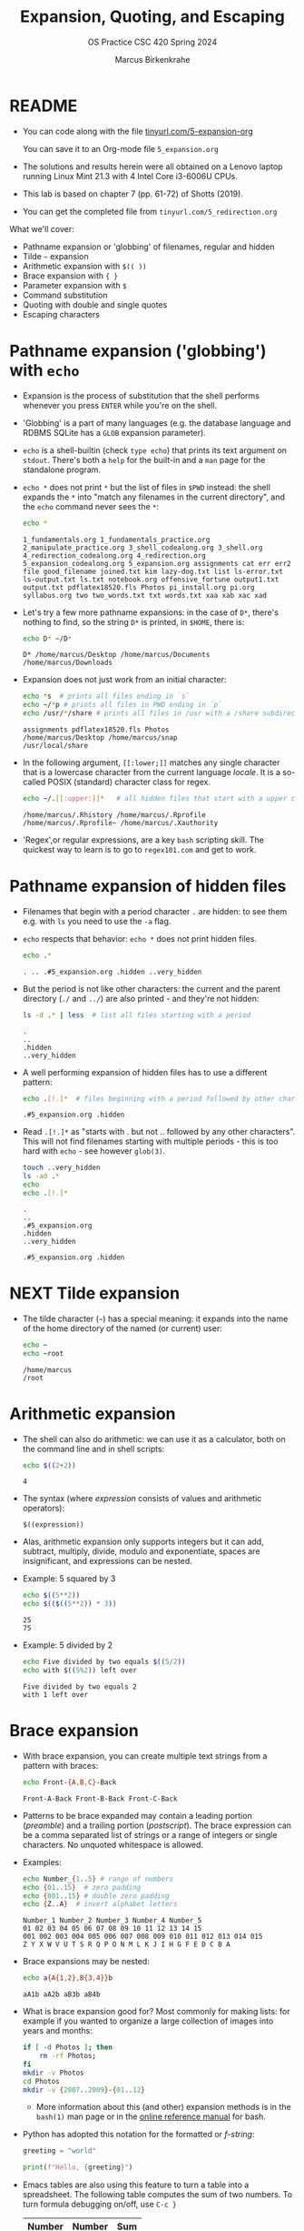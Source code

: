 #+TITLE:Expansion, Quoting, and Escaping
#+AUTHOR: Marcus Birkenkrahe
#+SUBTITLE:OS Practice CSC 420 Spring 2024
#+STARTUP:overview hideblocks indent
#+OPTIONS: toc:nil num:nil ^:nil
#+PROPERTY: header-args:bash :exports both :results output
* README

- You can code along with the file [[http://tinyurl.com/5-expansion-org][tinyurl.com/5-expansion-org]]

  You can save it to an Org-mode file ~5_expansion.org~

- The solutions and results herein were all obtained on a Lenovo
  laptop running Linux Mint 21.3 with 4 Intel Core i3-6006U CPUs.

- This lab is based on chapter 7 (pp. 61-72) of Shotts (2019).

- You can get the completed file from ~tinyurl.com/5_redirection.org~

What we'll cover:
- Pathname expansion or 'globbing' of filenames, regular and hidden
- Tilde =~= expansion
- Arithmetic expansion with =$(( ))=
- Brace expansion with ={ }=
- Parameter expansion with =$=
- Command substitution
- Quoting with double and single quotes
- Escaping characters
  
* Pathname expansion ('globbing') with =echo=

- Expansion is the process of substitution that the shell performs
  whenever you press ~ENTER~ while you're on the shell.

- 'Globbing' is a part of many languages (e.g. the database language
  and RDBMS SQLite has a =GLOB= expansion parameter).

- =echo= is a shell-builtin (check ~type echo~) that prints its text
  argument on =stdout=. There's both a =help= for the built-in and a =man=
  page for the standalone program. 

- ~echo *~ does not print =*= but the list of files in =$PWD= instead: the
  shell expands the =*= into "match any filenames in the current
  directory", and the =echo= command never sees the =*=:
  #+begin_src bash
    echo *
  #+end_src

  #+RESULTS:
  : 1_fundamentals.org 1_fundamentals_practice.org 2_manipulate_practice.org 3_shell_codealong.org 3_shell.org 4_redirection_codealong.org 4_redirection.org 5_expansion_codealong.org 5_expansion.org assignments cat err err2 file good_filename joined.txt kim lazy-dog.txt list ls-error.txt ls-output.txt ls.txt notebook.org offensive_fortune output1.txt output.txt pdflatex18520.fls Photos pi_install.org pi.org syllabus.org two two_words.txt txt words.txt xaa xab xac xad

- Let's try a few more pathname expansions: in the case of ~D*~, there's
  nothing to find, so the string ~D*~ is printed, in =$HOME=, there is:
  #+begin_src bash
    echo D* ~/D*
  #+end_src

  #+RESULTS:
  : D* /home/marcus/Desktop /home/marcus/Documents /home/marcus/Downloads

- Expansion does not just work from an initial character:
  #+begin_src bash
    echo *s  # prints all files ending in `s`
    echo ~/*p # prints all files in PWD ending in `p`
    echo /usr/*/share # prints all files in /usr with a /share subdirectory
  #+end_src  

  #+RESULTS:
  : assignments pdflatex18520.fls Photos
  : /home/marcus/Desktop /home/marcus/snap
  : /usr/local/share

- In the following argument, =[[:lower;]]= matches any single character
  that is a lowercase character from the current language /locale/. It
  is a so-called POSIX (standard) character class for regex.
  #+begin_src bash
    echo ~/.[[:upper:]]*   # all hidden files that start with a upper case char
  #+end_src

  #+RESULTS:
  : /home/marcus/.Rhistory /home/marcus/.Rprofile /home/marcus/.Rprofile~ /home/marcus/.Xauthority

- 'Regex',or regular expressions, are a key =bash= scripting skill. The
  quickest way to learn is to go to ~regex101.com~ and get to work.

* Pathname expansion of hidden files

- Filenames that begin with a period character =.= are hidden: to see
  them e.g. with =ls= you need to use the =-a= flag.
  
- =echo= respects that behavior: ~echo *~ does not print hidden files.
  #+begin_src bash
    echo .*
  #+end_src

  #+RESULTS:
  : . .. .#5_expansion.org .hidden ..very_hidden

- But the period is not like other characters: the current and the
  parent directory (=./= and =../=) are also printed - and they're not hidden:
  #+begin_src bash
    ls -d .* | less  # list all files starting with a period
  #+end_src

  #+RESULTS:
  : .
  : ..
  : .hidden
  : ..very_hidden
  
- A well performing expansion of hidden files has to use a different
  pattern:
  #+begin_src bash
    echo .[!.]*  # files beginning with a period followed by other characters
  #+end_src

  #+RESULTS:
  : .#5_expansion.org .hidden

- Read ~.[!.]*~ as "starts with . but not .. followed by any other
  characters". This will not find filenames starting with multiple
  periods - this is too hard with =echo= - see however =glob(3)=.
  #+begin_src bash
    touch ..very_hidden
    ls -ad .*
    echo
    echo .[!.]*
  #+end_src

  #+RESULTS:
  : .
  : ..
  : .#5_expansion.org
  : .hidden
  : ..very_hidden
  : 
  : .#5_expansion.org .hidden

* NEXT Tilde expansion

- The tilde character (=~=) has a special meaning: it expands into the
  name of the home directory of the named (or current) user:
  #+begin_src bash
    echo ~
    echo ~root
  #+end_src

  #+RESULTS:
  : /home/marcus
  : /root

* Arithmetic expansion

- The shell can also do arithmetic: we can use it as a calculator,
  both on the command line and in shell scripts:
  #+begin_src bash
    echo $((2+2))
  #+end_src

  #+RESULTS:
  : 4

- The syntax (where /expression/ consists of values and arithmetic operators):
  #+begin_example
    $((expression))
  #+end_example

- Alas, arithmetic expansion only supports integers but it can add,
  subtract, multiply, divide, modulo and exponentiate, spaces are
  insignificant, and expressions can be nested.

- Example: 5 squared by 3 
  #+begin_src bash
    echo $((5**2))
    echo $(($((5**2)) * 3))
  #+end_src

  #+RESULTS:
  : 25
  : 75

- Example: 5 divided by 2
  #+begin_src bash
    echo Five divided by two equals $((5/2))
    echo with $((5%2)) left over
  #+end_src

  #+RESULTS:
  : Five divided by two equals 2
  : with 1 left over

* Brace expansion

- With brace expansion, you can create multiple text strings from a
  pattern with braces:
  #+begin_src bash
    echo Front-{A,B,C}-Back
  #+end_src

  #+RESULTS:
  : Front-A-Back Front-B-Back Front-C-Back

- Patterns to be brace expanded may contain a leading portion
  (/preamble/) and a trailing portion (/postscript/). The brace expression
  can be a comma separated list of strings or a range of integers or
  single characters. No unquoted whitespace is allowed.

- Examples:
  #+begin_src bash
    echo Number_{1..5} # range of numbers
    echo {01..15}  # zero padding
    echo {001..15} # double zero padding
    echo {Z..A}  # invert alphabet letters
  #+end_src

  #+RESULTS:
  : Number_1 Number_2 Number_3 Number_4 Number_5
  : 01 02 03 04 05 06 07 08 09 10 11 12 13 14 15
  : 001 002 003 004 005 006 007 008 009 010 011 012 013 014 015
  : Z Y X W V U T S R Q P O N M L K J I H G F E D C B A

- Brace expansions may be nested:
  #+begin_src bash
    echo a{A{1,2},B{3,4}}b
  #+end_src

  #+RESULTS:
  : aA1b aA2b aB3b aB4b

- What is brace expansion good for? Most commonly for making lists:
  for example if you wanted to organize a large collection of images
  into years and months:
  #+begin_src bash
    if [ -d Photos ]; then
        rm -rf Photos;
    fi
    mkdir -v Photos
    cd Photos
    mkdir -v {2007..2009}-{01..12}
    #+end_src
  
  - More information about this (and other) expansion methods is in the
   =bash(1)= man page or in the [[https://www.gnu.org/software/bash/manual/html_node/Brace-Expansion.html][online reference manual]] for bash.

- Python has adopted this notation for the formatted or /f-string/:
  #+begin_src python :session *Python* :python python3 :results output :exports both :noweb yes 
    greeting = "world"

    print(f"Hello, {greeting}")
  #+end_src

- Emacs tables are also using this feature to turn a table into a
  spreadsheet. The following table computes the sum of two numbers. To
  turn formula debugging on/off, use ~C-c }~

  | Number | Number | Sum |
  |--------+--------+-----|
  |    100 |    100 | 200 |
  |     10 |     20 | 200 |
  |    110 |   2000 | 400 |
  #+TBLFM: @2$3=vsum($1..$2)::@3$3=vprod($1..$2)::@4$1=vsum(@2..@3)::@4$2=vprod(@2..@3)::@4$3=vsum(@2..@3)

  Formulas are achieved with Lisp (the language Emacs is written
  in). It's very handy to have active tables in Org-mode files.
  
* Parameter expansion

- Expansion of environment parameters is useful in scripts:
  #+begin_src bash
    echo $USER
  #+end_src

  #+RESULTS:
  : marcus

- To see a list of environment variables:
  #+begin_src bash
    printenv
  #+end_src

  #+RESULTS:
  #+begin_example
  SHELL=/bin/bash
  SESSION_MANAGER=local/Marcus-Lenovo-ideapad-320-15ISK:@/tmp/.ICE-unix/1325,unix/Marcus-Lenovo-ideapad-320-15ISK:/tmp/.ICE-unix/1325
  QT_ACCESSIBILITY=1
  COLORTERM=truecolor
  XDG_CONFIG_DIRS=/etc/xdg/xdg-cinnamon:/etc/xdg
  XDG_SESSION_PATH=/org/freedesktop/DisplayManager/Session0
  GNOME_DESKTOP_SESSION_ID=this-is-deprecated
  GTK_IM_MODULE=ibus
  LANGUAGE=en_US
  SSH_AUTH_SOCK=/run/user/1000/keyring/ssh
  CINNAMON_VERSION=6.0.4
  XMODIFIERS=@im=ibus
  DESKTOP_SESSION=cinnamon
  GTK_MODULES=gail:atk-bridge
  XDG_SEAT=seat0
  PWD=/home/marcus/GitHub/os24/org
  XDG_SESSION_DESKTOP=cinnamon
  LOGNAME=marcus
  QT_QPA_PLATFORMTHEME=qt5ct
  XDG_SESSION_TYPE=x11
  GPG_AGENT_INFO=/run/user/1000/gnupg/S.gpg-agent:0:1
  _=/usr/bin/printenv
  XAUTHORITY=/home/marcus/.Xauthority
  XDG_GREETER_DATA_DIR=/var/lib/lightdm-data/marcus
  GDM_LANG=en_US
  HOME=/home/marcus
  LANG=en_US.UTF-8
  LS_COLORS=rs=0:di=01;34:ln=01;36:mh=00:pi=40;33:so=01;35:do=01;35:bd=40;33;01:cd=40;33;01:or=40;31;01:mi=00:su=37;41:sg=30;43:ca=30;41:tw=30;42:ow=34;42:st=37;44:ex=01;32:*.tar=01;31:*.tgz=01;31:*.arc=01;31:*.arj=01;31:*.taz=01;31:*.lha=01;31:*.lz4=01;31:*.lzh=01;31:*.lzma=01;31:*.tlz=01;31:*.txz=01;31:*.tzo=01;31:*.t7z=01;31:*.zip=01;31:*.z=01;31:*.dz=01;31:*.gz=01;31:*.lrz=01;31:*.lz=01;31:*.lzo=01;31:*.xz=01;31:*.zst=01;31:*.tzst=01;31:*.bz2=01;31:*.bz=01;31:*.tbz=01;31:*.tbz2=01;31:*.tz=01;31:*.deb=01;31:*.rpm=01;31:*.jar=01;31:*.war=01;31:*.ear=01;31:*.sar=01;31:*.rar=01;31:*.alz=01;31:*.ace=01;31:*.zoo=01;31:*.cpio=01;31:*.7z=01;31:*.rz=01;31:*.cab=01;31:*.wim=01;31:*.swm=01;31:*.dwm=01;31:*.esd=01;31:*.jpg=01;35:*.jpeg=01;35:*.mjpg=01;35:*.mjpeg=01;35:*.gif=01;35:*.bmp=01;35:*.pbm=01;35:*.pgm=01;35:*.ppm=01;35:*.tga=01;35:*.xbm=01;35:*.xpm=01;35:*.tif=01;35:*.tiff=01;35:*.png=01;35:*.svg=01;35:*.svgz=01;35:*.mng=01;35:*.pcx=01;35:*.mov=01;35:*.mpg=01;35:*.mpeg=01;35:*.m2v=01;35:*.mkv=01;35:*.webm=01;35:*.webp=01;35:*.ogm=01;35:*.mp4=01;35:*.m4v=01;35:*.mp4v=01;35:*.vob=01;35:*.qt=01;35:*.nuv=01;35:*.wmv=01;35:*.asf=01;35:*.rm=01;35:*.rmvb=01;35:*.flc=01;35:*.avi=01;35:*.fli=01;35:*.flv=01;35:*.gl=01;35:*.dl=01;35:*.xcf=01;35:*.xwd=01;35:*.yuv=01;35:*.cgm=01;35:*.emf=01;35:*.ogv=01;35:*.ogx=01;35:*.aac=00;36:*.au=00;36:*.flac=00;36:*.m4a=00;36:*.mid=00;36:*.midi=00;36:*.mka=00;36:*.mp3=00;36:*.mpc=00;36:*.ogg=00;36:*.ra=00;36:*.wav=00;36:*.oga=00;36:*.opus=00;36:*.spx=00;36:*.xspf=00;36:
  XDG_CURRENT_DESKTOP=X-Cinnamon
  VTE_VERSION=6800
  XDG_SEAT_PATH=/org/freedesktop/DisplayManager/Seat0
  GNOME_TERMINAL_SCREEN=/org/gnome/Terminal/screen/20feac50_9928_4407_b9db_cde01cb59928
  CLUTTER_IM_MODULE=ibus
  LESSCLOSE=/usr/bin/lesspipe %s %s
  XDG_SESSION_CLASS=user
  TERM=dumb
  LESSOPEN=| /usr/bin/lesspipe %s
  USER=marcus
  GNOME_TERMINAL_SERVICE=:1.110
  DISPLAY=:0
  SHLVL=0
  QT_IM_MODULE=ibus
  XDG_VTNR=7
  XDG_SESSION_ID=c1
  XDG_RUNTIME_DIR=/run/user/1000
  GTK3_MODULES=xapp-gtk3-module
  XDG_DATA_DIRS=/usr/share/cinnamon:/usr/share/gnome:/home/marcus/.local/share/flatpak/exports/share:/var/lib/flatpak/exports/share:/usr/local/share:/usr/share:/var/lib/snapd/desktop
  PATH=/home/marcus/.local/bin:/usr/local/sbin:/usr/local/bin:/usr/sbin:/usr/bin:/sbin:/bin:/usr/games:/usr/local/games:/snap/bin
  GDMSESSION=cinnamon
  DBUS_SESSION_BUS_ADDRESS=unix:path=/run/user/1000/bus
  #+end_example

- Mistyping a pattern will result in an empty string:
  #+begin_src bash
    echo $USRE
  #+end_src

  #+RESULTS:
  : 

* Command substitution

- You can also use the output of a command as a substitution:
  #+begin_src bash
    echo $(ls)  # list command printed (on one line)
  #+end_src

  #+RESULTS:
  : 1_fundamentals.org 1_fundamentals_practice.org 2_manipulate_practice.org 3_shell_codealong.org 3_shell.org 4_redirection_codealong.org 4_redirection.org 5_expansion.org 5_expansion.org~ assignments joined.txt kim lazy-dog.txt ls-error.txt ls-output.txt ls.txt notebook.org offensive_fortune output1.txt output.txt Photos pi_install.org pi.org syllabus.org xaa xab xac xad

- You can use this e.g. to get the listing of a command without
  knowing its full pathname:
  #+begin_src bash
    ls -l $(which echo) # list the echo program
  #+end_src

  #+RESULTS:
  : -rwxr-xr-x 1 root root 35128 Jan  8 08:56 /usr/bin/echo

- You can build pipelines, too: how many files are in =$PWD= - use =ls= and =wc=
  #+begin_src bash
    echo $(ls -a | wc -l)  # how many files are in $PWD
  #+end_src

  #+RESULTS:
  : 34

- Find all ~zip~ executables in ~/usr/bin~ and show the =file=
  characteristics of the top 10 results:
  #+begin_src bash
    file $(ls -d /usr/bin/* | grep zip | head)
  #+end_src  

  #+RESULTS:
  #+begin_example
  /usr/bin/bunzip2:           ELF 64-bit LSB pie executable, x86-64, version 1 (SYSV), dynamically linked, interpreter /lib64/ld-linux-x86-64.so.2, BuildID[sha1]=04942293e732cd520714440dfeee0087129ea3ac, for GNU/Linux 3.2.0, stripped
  /usr/bin/bzip2:             ELF 64-bit LSB pie executable, x86-64, version 1 (SYSV), dynamically linked, interpreter /lib64/ld-linux-x86-64.so.2, BuildID[sha1]=04942293e732cd520714440dfeee0087129ea3ac, for GNU/Linux 3.2.0, stripped
  /usr/bin/bzip2recover:      ELF 64-bit LSB pie executable, x86-64, version 1 (SYSV), dynamically linked, interpreter /lib64/ld-linux-x86-64.so.2, BuildID[sha1]=2bafecb9d377975194d73514f413837ecbf22087, for GNU/Linux 3.2.0, stripped
  /usr/bin/funzip:            ELF 64-bit LSB pie executable, x86-64, version 1 (SYSV), dynamically linked, interpreter /lib64/ld-linux-x86-64.so.2, BuildID[sha1]=f61e203872afd519a63e4d96296868315d06222b, for GNU/Linux 3.2.0, stripped
  /usr/bin/gpg-zip:           POSIX shell script, ASCII text executable
  /usr/bin/gunzip:            POSIX shell script, ASCII text executable
  /usr/bin/gzip:              ELF 64-bit LSB pie executable, x86-64, version 1 (SYSV), dynamically linked, interpreter /lib64/ld-linux-x86-64.so.2, BuildID[sha1]=a7668faa2322e181773d5cba4bc5d8fd41e9b7c9, for GNU/Linux 3.2.0, stripped
  /usr/bin/lzip:              symbolic link to /etc/alternatives/lzip
  /usr/bin/lzip-compressor:   symbolic link to /etc/alternatives/lzip-compressor
  /usr/bin/lzip-decompressor: symbolic link to /etc/alternatives/lzip-decompressor
  #+end_example

- =bash= supports an older version of command substitution with
  backquotes instead of =$()=
  #+begin_src bash
    ls -l `which cp`
    echo `ls -l | wc -l`
  #+end_src

  #+RESULTS:
  : -rwxr-xr-x 1 root root 141832 Jan  8 08:56 /usr/bin/cp
  : 29
  
* Quoting

- In this example, whitespace is removed from the =echo= command
  argument list: the shell performs word splitting to do this.
  #+begin_src bash
    echo this is a     test
  #+end_src

  #+RESULTS:
  : this is a test

- In the next example, =$1= is replaced by an empty string because it is undefined.
  #+begin_src bash
    echo The total is $100.00
    echo $1
  #+end_src

  #+RESULTS:
  : The total is 00.00
  : 

- The shell provides a mechanism called /quoting/ to selectively
  suppress unwanted expansions.

* Double quotes

- Text inside double quotes is treated as ordinary characters: all
  special characters except =$=, =\= and =`= lose their special meaning.

- Word splitting, pathname expansion, tilde expansion, brace expansion
  are suppressed, but parameter expansion, arithmetic expansion, and
  command substitution are still carred out.

- With double quotes, we can handle filenames containing spaces (which
  Windows likes so much) - otherwise word splitting would mess us up.
  #+begin_example bash
    ls -l two words.txt
  #+end_example
  Yields the result:
  #+begin_example bash
    ls: cannot access 'two': No such file or directory
    ls: cannot access 'words.txt': No such file or directory
  #+end_example

- To fix it, use double quotes (works only if you have a file ~two words.txt~):
  #+begin_src bash
    ls -l "two words.txt"
  #+end_src

  #+RESULTS:
  : -rw-rw-r-- 1 marcus marcus 0 Mar 13 22:35 two words.txt

- You can even repair the damage:
  #+begin_src bash
    mv -v "two words.txt" two_words.txt
  #+end_src  

  #+RESULTS:
  : renamed 'two words.txt' -> 'two_words.txt'

- Parameter, arithmetic expansion and command substitution still work:
  #+begin_src bash
    echo "$USER"
    echo "$((2+2))"
    echo "$(date)"
  #+end_src

  #+RESULTS:
  : marcus
  : 4
  : Wed Mar 13 10:38:43 PM CDT 2024

* Word splitting

- Word splitting looks for spaces, tabs, and newlines, and treats them
  as word delimiters - unquoted, they are simply ignored.

- When we put a text with whitespace in quotes, word splitting is
  suppressed, and the whitespace becomes part of the argument:
  #+begin_src bash
    echo this is a     test
    echo "this is a     test"
  #+end_src

  #+RESULTS:
  : this is a test
  : this is a     test

- Command substitution suffers some side effects. Compare the two versions:
  #+begin_src bash
    echo $(cal)    # command substitution with word splitting
    echo "$(cal)"  # command substitution without word splitting
  #+end_src

  #+RESULTS:
  : March 2024 Su Mo Tu We Th Fr Sa 1 2 3 4 5 6 7 8 9 10 11 12 13 14 15 16 17 18 19 20 21 22 23 24 25 26 27 28 29 30 31
  :      March 2024       
  : Su Mo Tu We Th Fr Sa  
  :                 1  2  
  :  3  4  5  6  7  8  9  
  : 10 11 12 13 14 15 16  
  : 17 18 19 20 21 22 23  
  : 24 25 26 27 28 29 30  
  : 31                    

* Single quotes

- To suppress /all/ expansions, use single quotes

- Compare unquoted and quoted commands:
    
  #+begin_src bash
    echo text      # print argument
    echo ~/*.txt   # pathname expansion
    echo a{1..4}b  # brace expansion
    echo $(echo hello) # command substitution
    echo $((2+2))  # arithmetic expansion
    echo $USER     # parameter expansion
  #+end_src

  #+RESULTS:
  : text
  : /home/marcus/*.txt
  : a1b a2b a3b a4b
  : hello
  : 4
  : marcus

- Unquoted:
#+begin_src bash
  echo text ~/*.txt a{1..4}b $(echo hello) $((2+2)) $USER
#+end_src

#+RESULTS:
: text /home/marcus/*.txt a1b a2b a3b a4b hello 4 marcus

- Double quotes:
  #+begin_src bash
    echo "text ~/*.txt a{1..4}b $(echo hello) $((2+2)) $USER"
  #+end_src

  #+RESULTS:
  : text ~/*.txt a{1..4}b hello 4 marcus

- Single quotes:
  #+begin_src bash
    echo 'text ~/*.txt a{1..4}b $(echo hello) $((2+2)) $USER'
  #+end_src  

  #+RESULTS:
  : text ~/*.txt a{1..4}b $(echo hello) $((2+2)) $USER
  
* Escaping characters

- To quote a single character, precede it with a backslash =\= a
  so-called /escape character/ (it escapes the normal encoding).

- This is often done in quotes to prevent an expansion:
  #+begin_src bash
    echo "The balance for user $USER is \$100.00"
  #+end_src

  #+RESULTS:
  : The balance for user marcus is $100.00

- You can also escape the special meaning of characters in filenames:
  #+begin_src bash
    touch "bad&filename"; rm good_filename
    ls *filename
    mv -v bad\&filename good_filename
    ls *filename
  #+end_src  

  #+RESULTS:
  : bad&filename
  : renamed 'bad&filename' -> 'good_filename'
  : good_filename

- To escape a backslash itself, escape it with a backslash. With
  single quotes however, it loses its meaning:
  #+begin_src bash
    echo "The home of root is not \\ but /"
    echo 'The home of root is not \\ but /'
  #+end_src

  #+RESULTS:
  : The home of root is not \ but /
  : The home of root is not \\ but /

- The backslash is also part of the notation to represent /control
  codes/ to transmit commands to Teletype (=tty=) devices:

  | Escape sequence | Meaning         |
  |-----------------+-----------------|
  | \a              | Bell (beep)     |
  | \b              | Backspace       |
  | \n              | Newline         |
  | \r              | Carriage return |
  | \t              | Tab             |

- This use of \ comes from the C programming language and has been
  adopted by many others.

- To interpret these codes, add the =-e= flag to =echo= or place them
  inside =$''=. 
  #+begin_src bash
    sleep 10; echo -e "Time's up\a"  # countdown using sleep(1)
    sleep 10; echo -e "Time's up again" $'\a'
  #+end_src

  #+RESULTS:
  : Time's up
  : Time's up again 

  
* SUMMARY

| Command             | Explanation                                                                      |
|---------------------+----------------------------------------------------------------------------------|
| ~echo *~              | Lists all files in the current directory by expanding *                          |
| ~echo .*~             | Lists hidden files, including . and ..                                           |
| ~echo .[!.]*~         | Lists hidden files excluding . and ..                                            |
| ~echo ~~              | Prints the current user's home directory                                         |
| ~echo $((2+2))~       | Performs arithmetic expansion to print the result of 2+2                         |
| ~echo $(ls)~          | Uses command substitution to list directory contents in a single line            |
| ~echo "text"~         | Prints the text as is, treating everything inside quotes as a single string      |
| ~echo 'text'~         | Similar to double quotes, but prevents all expansions                            |
| ~echo \$variable~     | Escapes $ to prevent variable expansion and print $variable literally            |
| ~echo {2007..2009}~   | Uses brace expansion to print a sequence from 2007 to 2009                       |
| ~echo {A..C}~         | Uses brace expansion to print letters A through C                                |
| ~echo $USER~          | Prints the current user's username by expanding the USER environment variable    |
| ~echo $(echo hello)~  | Nested command substitution to print "hello"                                     |
| ~echo -e "text\nnew"~ | Uses -e option to enable interpretation of backslash escapes like \n for newline |
